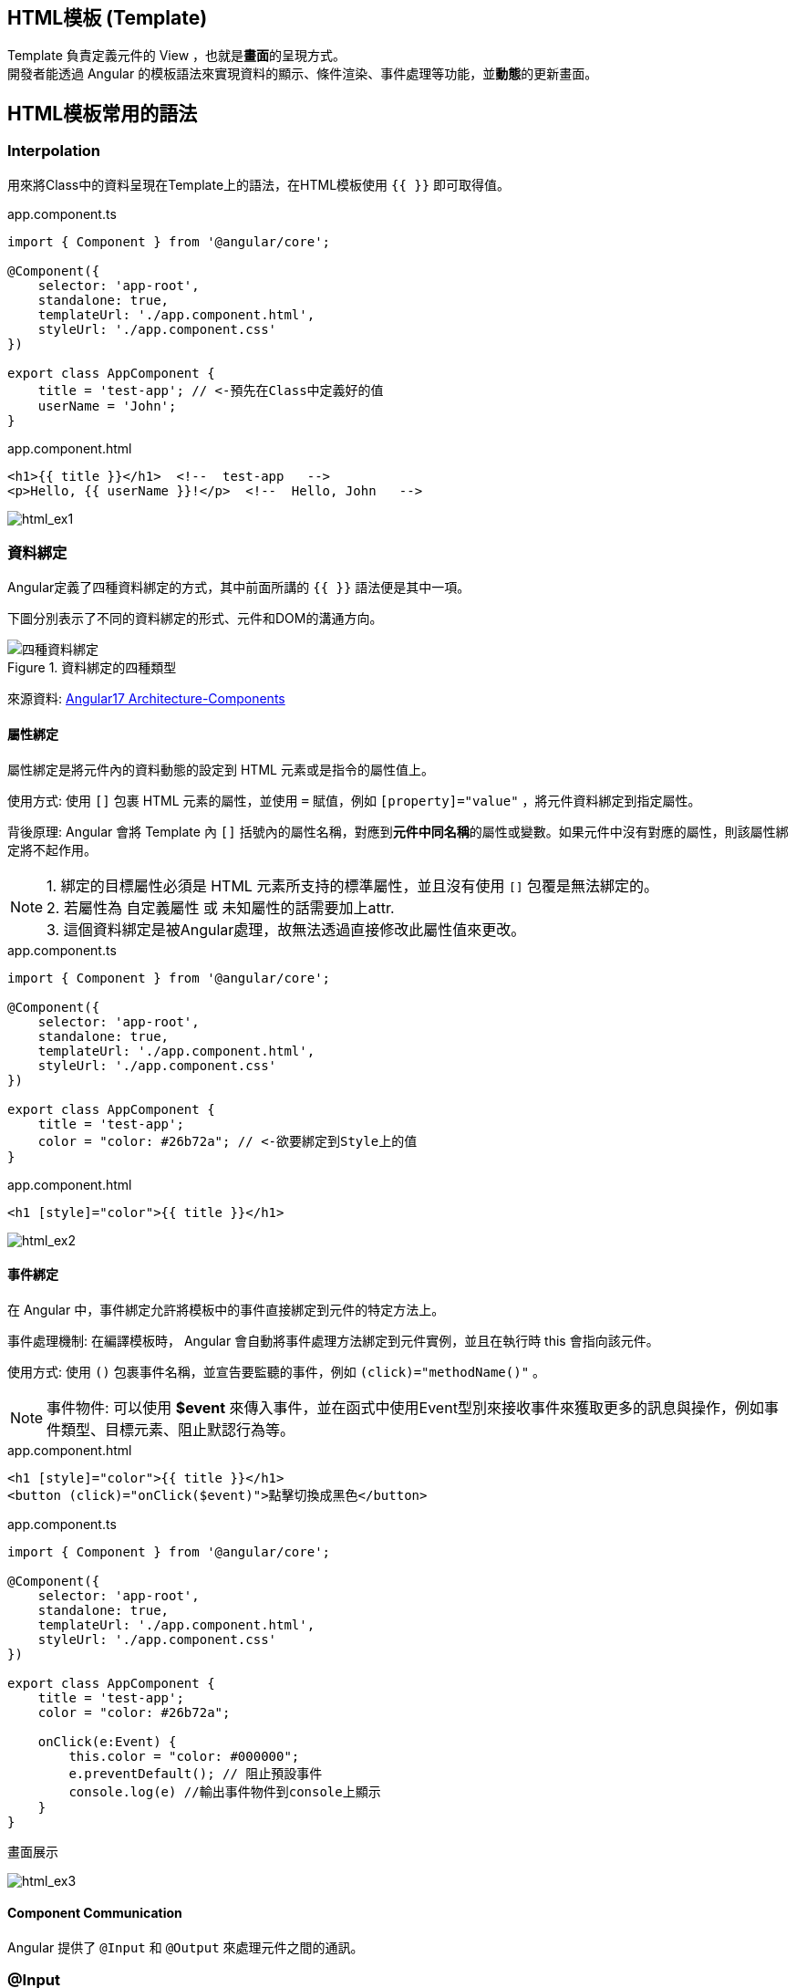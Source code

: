 :favicon: ../image/favicon.ico
== HTML模板 (Template)
Template 負責定義元件的 View ，也就是**畫面**的呈現方式。 +
開發者能透過 Angular 的模板語法來實現資料的顯示、條件渲染、事件處理等功能，並**動態**的更新畫面。


== HTML模板常用的語法

=== Interpolation
用來將Class中的資料呈現在Template上的語法，在HTML模板使用 `{{ }}` 即可取得值。

.app.component.ts
[source,javascript]
----
import { Component } from '@angular/core';

@Component({
    selector: 'app-root',
    standalone: true,
    templateUrl: './app.component.html',
    styleUrl: './app.component.css'
})

export class AppComponent {
    title = 'test-app'; // <-預先在Class中定義好的值
    userName = 'John';
}
----

.app.component.html
[source,html]
----
<h1>{{ title }}</h1>  <!--  test-app   -->
<p>Hello, {{ userName }}!</p>  <!--  Hello, John   -->
----


image:../image/html_ex1.png[html_ex1]

=== 資料綁定

Angular定義了四種資料綁定的方式，其中前面所講的 `{{ }}` 語法便是其中一項。 + 

下圖分別表示了不同的資料綁定的形式、元件和DOM的溝通方向。

.資料綁定的四種類型
image::../image/databinding_Image Upscaler.jpg[四種資料綁定]

來源資料: link:https://v17.angular.io/guide/architecture-components#data-binding[Angular17 Architecture-Components]

==== 屬性綁定

屬性綁定是將元件內的資料動態的設定到 HTML 元素或是指令的屬性值上。 

使用方式: 使用 `[]` 包裹 HTML 元素的屬性，並使用 `=` 賦值，例如 `[property]="value"` ，將元件資料綁定到指定屬性。

背後原理: Angular 會將 Template 內 `[]` 括號內的屬性名稱，對應到**元件中同名稱**的屬性或變數。如果元件中沒有對應的屬性，則該屬性綁定將不起作用。

NOTE: 1. 綁定的目標屬性必須是 HTML 元素所支持的標準屬性，並且沒有使用 `[]` 包覆是無法綁定的。 + 
2. 若屬性為 自定義屬性 或 未知屬性的話需要加上attr. +
3. 這個資料綁定是被Angular處理，故無法透過直接修改此屬性值來更改。

.app.component.ts
[source,javascript]
----
import { Component } from '@angular/core';

@Component({
    selector: 'app-root',
    standalone: true,
    templateUrl: './app.component.html',
    styleUrl: './app.component.css'
})

export class AppComponent {
    title = 'test-app';
    color = "color: #26b72a"; // <-欲要綁定到Style上的值
}

----

.app.component.html
[source,html]
----
<h1 [style]="color">{{ title }}</h1>
----


image:../image/html_ex2.png[html_ex2]

==== 事件綁定

在 Angular 中，事件綁定允許將模板中的事件直接綁定到元件的特定方法上。 

事件處理機制: 在編譯模板時， Angular 會自動將事件處理方法綁定到元件實例，並且在執行時 this 會指向該元件。

使用方式: 使用 `()` 包裹事件名稱，並宣告要監聽的事件，例如 `(click)="methodName()"` 。

NOTE: 事件物件: 可以使用 **$event** 來傳入事件，並在函式中使用Event型別來接收事件來獲取更多的訊息與操作，例如事件類型、目標元素、阻止默認行為等。

.app.component.html
[source,html]
----
<h1 [style]="color">{{ title }}</h1>
<button (click)="onClick($event)">點擊切換成黑色</button>
----

.app.component.ts
[source,javascript]
----
import { Component } from '@angular/core';

@Component({
    selector: 'app-root',
    standalone: true,
    templateUrl: './app.component.html',
    styleUrl: './app.component.css'
})

export class AppComponent {
    title = 'test-app';
    color = "color: #26b72a";

    onClick(e:Event) {
        this.color = "color: #000000";
        e.preventDefault(); // 阻止預設事件
        console.log(e) //輸出事件物件到console上顯示
    }
}
----

.畫面展示
image:../image/html_ex3.gif[html_ex3]

==== Component Communication

Angular 提供了 `@Input` 和 `@Output` 來處理元件之間的通訊。

=== @Input

[source,javascript]
----
//父模板
    <app-user name="Simran" />
//子元件
@Component({
    selector: 'app-user',
    template: `
        <p>The user's name is {{ name }}</p>
    `,
    standalone: true,
})
export class UserComponent {
    @Input() name = '';
}
----

=== @Output

使用@Output建立父元件與子元件的溝通

==== 流程

image::../image/output1.jpg["圖片"]

1.使用"@Output"客製化新事件

[source,typescript]
----

@Output() updateNameFun = new EventEmitter<string>();

----

2.在該元件上註冊此事件的監聽

[source,typescript]
----
<app-child (updateNameFun)="updateName($event)"></app-child>
----

這樣此元件就會與這個事件綁定。

image::../image/eventlisten.jpg["圖片"]

NOTE: 此事件只能綁定在"@Output定義的元件上，如果你想要在其他元素綁定此事件監聽器無法達到預想的效果"

3.執行自定義事件的發射

藉由@Output的宣告為事件發射器，故需要透過此物件來做事件傳遞(emit)

[source,typescript]
----

  addItem(e: Event) {
    if (e.target instanceof HTMLInputElement) { //可以順便檢查null和型別
      console.log(e.target)
      this.updateNameFun.emit(e.target.value);
   }
}

----

NOTE: 也可以在"其子類"上透過注入的方式使用發射器

[source, typescript]
----
export class ChildplusComponent {
  constructor(@Optional() public parent: ChildComponent) {} //注入使用@Output宣告的元件
test(){ // 此層的事件
  this.parent.updateNameFun.emit('fire')
}
}
----


==== 觸發流程

image::../image/output.png["圖片"]


==== 雙向綁定(Two-way binding)

雙向綁定指的是畫面與元件的一種同步關係。這種同步是雙向的，也就意味著:

- 元件內的資料改變，畫面上的資料更新: 當元件中的資料改變時，對應的畫面元素會自動更新以呈現最新的資料。
- 畫面上的資料改變，元件內的資料更新: 當使用者修改畫面上的資料時，對應的元件資料會自動更新。

語法:

- [] => 用於將元件中的資料綁定到模板中的 HTML 屬性上。

- ()=> 用於將模板中的事件綁定到元件中的方法上。

- [()] => 將屬性綁定和事件綁定結合起來，實現跨元件的雙向綁定。

實現方式:
實際上靠@Input與@Output就可以達成跨元件的雙向綁定了，但是angular提供
"[()]"語法糖。

image::../image/twowayBind_sugar.jpg["圖片"]

- 跨元件的雙向綁定

===== 使用@Output與@Input建立雙向綁定

父Component

.data-binding.component.ts
[source,typescript]
----
import {Component} from '@angular/core';
import {ChildComponent} from './child/child.component';

@Component({
  selector: 'app-data-binding',
  standalone: true,
  imports: [
    ChildComponent // <- 引用子Component
  ],
  templateUrl: './data-binding.component.html',
  styleUrl: './data-binding.component.css'
})
export class DataBindingComponent {
  parentCount: number = 0;
}
----

.data-binding.component.html
[source, html]
----
<h1>父組件中的值: {{ parentCount }}</h1>

<!-- 使用 [(count)]="parentCount" 實現雙向綁定 -->
<app-child [(count)]="parentCount"></app-child>
----

子Component

.child.component.ts
[source, typescript]
----
import {Component, EventEmitter, Input, Output} from '@angular/core';

@Component({
  selector: 'app-child',
  standalone: true,
  imports: [],
  templateUrl: './child.component.html',
  styleUrl: './child.component.css'
})
export class ChildComponent {
  // 使用 @Input 接收外部傳入的值
  @Input() count: number = 0;

  // 使用 @Output 發送事件通知父組件值已更改
  // 命名規則: [properties名稱]Change
  @Output() countChange = new EventEmitter<number>();

  increment() {
    this.count++;
    // 發出更新事件
    this.countChange.emit(this.count);
  }

  decrement() {
    this.count--;
    // 發出更新事件
    this.countChange.emit(this.count);
  }
}
----

.child.component.html
[source, html]
----
<h2>計數器: {{ count }}</h2>
<button (click)="increment()">+1</button>
<button (click)="decrement()">-1</button>
----

.使用@Output與@Input綁定
image::../image/two-way-bind-with-input-and-output.gif[使用@Output與@Input綁定後]
 
- 元件內部的雙向綁定ngModel
.app.component.ts
[source,javascript]
----
import { Component } from '@angular/core';
import { FormsModule } from '@angular/forms'; // 需要import FormsModule

@Component({
    selector: 'app-root',
    standalone: true,
    imports: [FormsModule],
    templateUrl: './app.component.html',
    styleUrl: './app.component.css'
})

export class AppComponent {
    title = 'test-app';
    color = "color: #26b72a";

    userName = '';
}
----
.app.component.html
[source,html]
----
<h1 [style]="color">{{ title }}</h1>
<input [(ngModel)]="userName" placeholder="Enter your name">
<p>Hello, {{ userName }}!</p>
----

上述程式當使用者在輸入框輸入內容時，網頁同時會動態更新 userName 屬性

image:../image/html_ex4.gif[html_ex4]

ngModel 會幫你建立下圖的監聽器

image:../image/ngmodel_listener.jpg[ngmodel]

NOTE: ngModel 是 Angular 中最常用的雙向綁定指令，但它並不是唯一建立雙向綁定的方式。可以使用 `@Input()` 和 `@Output()` 這兩種裝飾器來定義雙向綁定的輸入和輸出值。並在模板上使用雙向綁定語法來實現雙向綁定。

=== 補充:
link:Controlflow.html[控制流]

link:Component_Structure.html[回上一頁]

